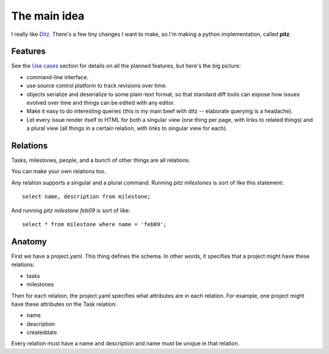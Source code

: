 +++++++++++++
The main idea
+++++++++++++

I really like `Ditz`_.  There's a few tiny changes I want to make, so
I'm making a python implementation, called **pitz**.

.. _Ditz: http://ditz.rubyforge.org


Features
========

See the `Use cases`_ section for details on all the planned features,
but here's the big picture:

* command-line interface.
* use source control platform to track revisions over time.
* objects serialize and deserialize to some plain-text format, so
  that standard diff tools can expose how issues evolved over time and
  things can be edited with any editor.
* Make it easy to do interesting queries (this is my main beef with ditz
  -- elaborate querying is a headache).
* Let every issue render itself to HTML for both a singular view (one
  thing per page, with links to related things) and a plural view (all
  things in a certain relation, with links to singular view for each).

.. _`Use cases`: use-cases.html


Relations
=========

Tasks, milestones, people, and a bunch of other things are all
relations.

You can make your own relations too.

Any relation supports a singular and a plural command.  Running `pitz
milestones` is sort of like this statement::

    select name, description from milestone;

And running `pitz milestone feb09` is sort of like::

    select * from milestone where name = 'feb09';

Anatomy
=======

First we have a project.yaml.  This thing defines the schema.  In other
words, it specifies that a project might have these relations:

* tasks
* milestones

Then for each relation, the project.yaml specifies what attributes are
in each relation.  For example, one project might have these attributes
on the Task relation:

* name
* description
* createddate

Every relation must have a name and description and name must be
unique in that relation.
